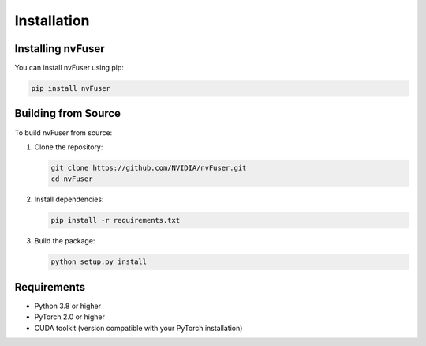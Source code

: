 Installation
============

Installing nvFuser
-----------------

You can install nvFuser using pip:

.. code-block:: bash

   pip install nvFuser

Building from Source
-------------------

To build nvFuser from source:

1. Clone the repository:
   
   .. code-block:: bash

      git clone https://github.com/NVIDIA/nvFuser.git
      cd nvFuser

2. Install dependencies:
   
   .. code-block:: bash

      pip install -r requirements.txt

3. Build the package:
   
   .. code-block:: bash

      python setup.py install

Requirements
-----------

* Python 3.8 or higher
* PyTorch 2.0 or higher
* CUDA toolkit (version compatible with your PyTorch installation) 